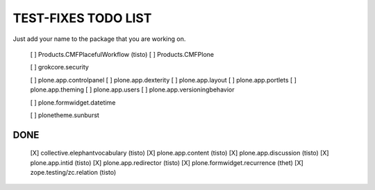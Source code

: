 TEST-FIXES TODO LIST
====================

Just add your name to the package that you are working on.

 [ ] Products.CMFPlacefulWorkflow (tisto)
 [ ] Products.CMFPlone

 [ ] grokcore.security

 [ ] plone.app.controlpanel
 [ ] plone.app.dexterity
 [ ] plone.app.layout
 [ ] plone.app.portlets
 [ ] plone.app.theming
 [ ] plone.app.users
 [ ] plone.app.versioningbehavior

 [ ] plone.formwidget.datetime

 [ ] plonetheme.sunburst


DONE
----

 [X] collective.elephantvocabulary (tisto)
 [X] plone.app.content (tisto)
 [X] plone.app.discussion (tisto)
 [X] plone.app.intid (tisto)
 [X] plone.app.redirector (tisto)
 [X] plone.formwidget.recurrence (thet)
 [X] zope.testing/zc.relation (tisto)

